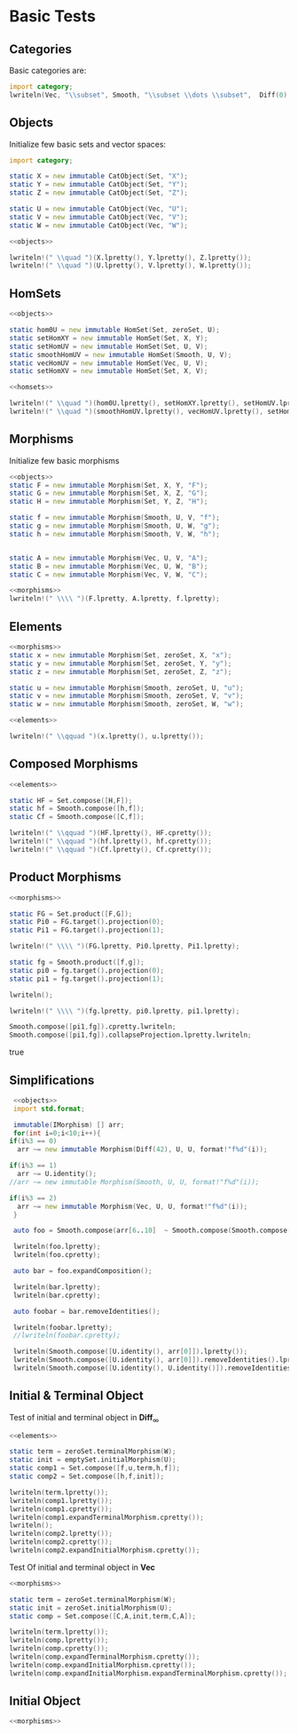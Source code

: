 #+HTML_HEAD: <link rel="stylesheet" type="text/css" href="https://gongzhitaao.org/orgcss/org.css"/>

#+LATEX_HEADER: \usepackage{mathtools}


* Basic Tests
  :PROPERTIES:
  :header-args: :noweb yes :results output replace :results replace drawer :exports both :import category :noweb no-export
  :END:

** Categories
  
   Basic categories are:
   #+BEGIN_SRC D 
    import category;
    lwriteln(Vec, "\\subset", Smooth, "\\subset \\dots \\subset",  Diff(0), "\\subset", Set);
   #+END_SRC

   #+RESULTS:
   :RESULTS:
   \begin{align}
   \mathbf{Vec}\subset\mathbf{Diff}_{\infty}\subset \dots \subset\mathbf{Diff}_{0}\subset\mathbf{Set}
   \end{align}
   :END:

** Objects

   Initialize few basic sets and vector spaces:
   #+name: objects
   #+BEGIN_SRC D :exports code
     import category;

     static X = new immutable CatObject(Set, "X");
     static Y = new immutable CatObject(Set, "Y");
     static Z = new immutable CatObject(Set, "Z");

     static U = new immutable CatObject(Vec, "U");
     static V = new immutable CatObject(Vec, "V");
     static W = new immutable CatObject(Vec, "W");
   #+END_SRC

   #+RESULTS: objects
   :RESULTS:
   :END:

   #+BEGIN_SRC D
     <<objects>>

     lwriteln!(" \\quad ")(X.lpretty(), Y.lpretty(), Z.lpretty());
     lwriteln!(" \\quad ")(U.lpretty(), V.lpretty(), W.lpretty());
   #+END_SRC

   #+RESULTS:
   :RESULTS:
   :END:

** HomSets

   #+name: homsets
   #+BEGIN_SRC D :exports code
     <<objects>>

     static hom0U = new immutable HomSet(Set, zeroSet, U);
     static setHomXY = new immutable HomSet(Set, X, Y);
     static setHomUV = new immutable HomSet(Set, U, V);
     static smoothHomUV = new immutable HomSet(Smooth, U, V);
     static vecHomUV = new immutable HomSet(Vec, U, V);
     static setHomXV = new immutable HomSet(Set, X, V);
   #+END_SRC

   #+RESULTS: homsets
   :RESULTS:
   :END:

   #+BEGIN_SRC D
   <<homsets>>

   lwriteln!(" \\quad ")(hom0U.lpretty(), setHomXY.lpretty(), setHomUV.lpretty());
   lwriteln!(" \\quad ")(smoothHomUV.lpretty(), vecHomUV.lpretty(), setHomXV.lpretty());
   #+END_SRC

   #+RESULTS:
   :RESULTS:
   \begin{align}
   \left( \{\emptyset \} \xrightarrow{}  U \right) \in \mathbf{Vec} \quad \left( X \xrightarrow{}  Y \right) \in \mathbf{Set} \quad \left( U \xrightarrow{}  V \right) \in \mathbf{Vec}
   \end{align}
   \begin{align}
   \left( U \xmapsto[\infty]{} V \right) \in \mathbf{Vec} \quad \left( U \xrightharpoonup[]{} V \right) \in \mathbf{Vec} \quad \left( X \xrightarrow{}  V \right) \in \mathbf{Vec}
   \end{align}
   :END:

** Morphisms

   Initialize few basic morphisms
   #+name: morphisms
   #+BEGIN_SRC D :exports code
   <<objects>>
   static F = new immutable Morphism(Set, X, Y, "F");
   static G = new immutable Morphism(Set, X, Z, "G");
   static H = new immutable Morphism(Set, Y, Z, "H");

   static f = new immutable Morphism(Smooth, U, V, "f");
   static g = new immutable Morphism(Smooth, U, W, "g");
   static h = new immutable Morphism(Smooth, V, W, "h");
   

   static A = new immutable Morphism(Vec, U, V, "A");
   static B = new immutable Morphism(Vec, U, W, "B");
   static C = new immutable Morphism(Vec, V, W, "C");
   #+END_SRC

   #+RESULTS: morphisms
   :RESULTS:
   :END:

   #+BEGIN_SRC D
     <<morphisms>>
     lwriteln!(" \\\\ ")(F.lpretty, A.lpretty, f.lpretty);
   #+END_SRC

   #+RESULTS:
   :RESULTS:
   \begin{align}
   X \xrightarrow{F}  Y \\ U \xrightharpoonup[]{A} V \\ U \xmapsto[\infty]{f} V
   \end{align}
   :END:

** Elements

   #+name: elements
   #+BEGIN_SRC D :exports code
     <<morphisms>>
     static x = new immutable Morphism(Set, zeroSet, X, "x");
     static y = new immutable Morphism(Set, zeroSet, Y, "y");
     static z = new immutable Morphism(Set, zeroSet, Z, "z");

     static u = new immutable Morphism(Smooth, zeroSet, U, "u");
     static v = new immutable Morphism(Smooth, zeroSet, V, "v");
     static w = new immutable Morphism(Smooth, zeroSet, W, "w");
   #+END_SRC

   #+RESULTS: elements
   :RESULTS:
   :END:

   #+BEGIN_SRC D
      <<elements>>
      
      lwriteln!(" \\qquad ")(x.lpretty(), u.lpretty());
   #+END_SRC

   #+RESULTS:
   :RESULTS:
   \begin{align}
   \{\emptyset\} \xrightarrow{x}  X \qquad \{\emptyset\} \xrightarrow{u}  U
   \end{align}
   :END:

** Composed Morphisms

   #+BEGIN_SRC D
     <<elements>>

     static HF = Set.compose([H,F]);
     static hf = Smooth.compose([h,f]);
     static Cf = Smooth.compose([C,f]);

     lwriteln!(" \\qquad ")(HF.lpretty(), HF.cpretty());
     lwriteln!(" \\qquad ")(hf.lpretty(), hf.cpretty());
     lwriteln!(" \\qquad ")(Cf.lpretty(), Cf.cpretty());
   #+END_SRC

   #+RESULTS:
   :RESULTS:
   \begin{align}
   X \xrightarrow{\left( H \circ F \right)}  Z \qquad X \xrightarrow{F}  Y \xrightarrow{H}  Z
   \end{align}
   \begin{align}
   U \xmapsto[\infty]{\left( h \circ f \right)} W \qquad U \xmapsto[\infty]{f} V \xmapsto[\infty]{h} W
   \end{align}
   \begin{align}
   U \xmapsto[\infty]{\left( C \circ f \right)} W \qquad U \xmapsto[\infty]{f} V \xrightharpoonup[]{C} W
   \end{align}
   :END:

** Product Morphisms
   #+BEGIN_SRC D
    <<morphisms>>

    static FG = Set.product([F,G]);
    static Pi0 = FG.target().projection(0);
    static Pi1 = FG.target().projection(1);

    lwriteln!(" \\\\ ")(FG.lpretty, Pi0.lpretty, Pi1.lpretty);

    static fg = Smooth.product([f,g]);
    static pi0 = fg.target().projection(0);
    static pi1 = fg.target().projection(1);

    lwriteln();

    lwriteln!(" \\\\ ")(fg.lpretty, pi0.lpretty, pi1.lpretty);

    Smooth.compose([pi1,fg]).cpretty.lwriteln;
    Smooth.compose([pi1,fg]).collapseProjection.lpretty.lwriteln;
   #+END_SRC

   #+RESULTS:
   :RESULTS:
   \begin{align}
   X \xrightarrow{\left( F \times G \right)}  \left( Y \times Z \right) \\ \left( Y \times Z \right) \xrightarrow{\pi_{0}}  Y \\ \left( Y \times Z \right) \xrightarrow{\pi_{1}}  Z
   \end{align}
   \begin{align}

   \end{align}
   \begin{align}
   U \xmapsto[\infty]{\left( f \times g \right)} \left( V \times W \right) \\ \left( V \times W \right) \xrightharpoonup[]{\pi_{0}} V \\ \left( V \times W \right) \xrightharpoonup[]{\pi_{1}} W
   \end{align}
   \begin{align}
   U \xmapsto[\infty]{\left( f \times g \right)} \left( V \times W \right) \xrightharpoonup[]{\pi_{1}} W
   \end{align}
   \begin{align}
   U \xmapsto[\infty]{g} W
   \end{align}
   true
   :END:

   # Local Variables:
   # org-confirm-babel-evaluate: nil
   # End:

** Simplifications

   #+BEGIN_SRC D
     <<objects>>
     import std.format;

     immutable(IMorphism) [] arr;
     for(int i=0;i<10;i++){
	if(i%3 == 0)
	  arr ~= new immutable Morphism(Diff(42), U, U, format!"f%d"(i));
   
	if(i%3 == 1)
	  arr ~= U.identity();
	//arr ~= new immutable Morphism(Smooth, U, U, format!"f%d"(i));

	if(i%3 == 2)
	  arr ~= new immutable Morphism(Vec, U, U, format!"f%d"(i));
     }

     auto foo = Smooth.compose(arr[6..10]  ~ Smooth.compose(Smooth.compose(arr[0 .. 3]) ~ arr[ 3 .. 6]));

     lwriteln(foo.lpretty);
     lwriteln(foo.cpretty);

     auto bar = foo.expandComposition();

     lwriteln(bar.lpretty);
     lwriteln(bar.cpretty);

     auto foobar = bar.removeIdentities();

     lwriteln(foobar.lpretty);
     //lwriteln(foobar.cpretty);

     lwriteln(Smooth.compose([U.identity(), arr[0]]).lpretty());
     lwriteln(Smooth.compose([U.identity(), arr[0]]).removeIdentities().lpretty());
     lwriteln(Smooth.compose([U.identity(), U.identity()]).removeIdentities().lpretty());

   #+END_SRC

   #+RESULTS:
   :RESULTS:
   \begin{align}
   U \xmapsto[42]{\left( f6 \circ \text{id}_{U} \circ f8 \circ f9 \circ \left( \left( f0 \circ \text{id}_{U} \circ f2 \right) \circ f3 \circ \text{id}_{U} \circ f5 \right) \right)} U
   \end{align}
   \begin{align}
   U \xmapsto[42]{\left( \left( f0 \circ \text{id}_{U} \circ f2 \right) \circ f3 \circ \text{id}_{U} \circ f5 \right)} U \xmapsto[42]{f9} U \xrightharpoonup[]{f8} U \xrightharpoonup[]{\text{id}_{U}} U \xmapsto[42]{f6} U
   \end{align}
   \begin{align}
   U \xmapsto[42]{\left( f6 \circ \text{id}_{U} \circ f8 \circ f9 \circ f0 \circ \text{id}_{U} \circ f2 \circ f3 \circ \text{id}_{U} \circ f5 \right)} U
   \end{align}
   \begin{align}
   U \xrightharpoonup[]{f5} U \xrightharpoonup[]{\text{id}_{U}} U \xmapsto[42]{f3} U \xrightharpoonup[]{f2} U \xrightharpoonup[]{\text{id}_{U}} U \xmapsto[42]{f0} U \xmapsto[42]{f9} U \xrightharpoonup[]{f8} U \xrightharpoonup[]{\text{id}_{U}} U \xmapsto[42]{f6} U
   \end{align}
   \begin{align}
   U \xmapsto[42]{\left( f6 \circ f8 \circ f9 \circ f0 \circ f2 \circ f3 \circ f5 \right)} U
   \end{align}
   \begin{align}
   U \xmapsto[42]{\left( \text{id}_{U} \circ f0 \right)} U
   \end{align}
   \begin{align}
   U \xmapsto[42]{f0} U
   \end{align}
   \begin{align}
   U \xrightharpoonup[]{\text{id}_{U}} U
   \end{align}
   :END:



** Initial & Terminal Object

   Test of initial and terminal object in $\mathbf{Diff}_\infty$
   #+BEGIN_SRC D
     <<elements>>

     static term = zeroSet.terminalMorphism(W);
     static init = emptySet.initialMorphism(U);
     static comp1 = Set.compose([f,u,term,h,f]);
     static comp2 = Set.compose([h,f,init]);

     lwriteln(term.lpretty());
     lwriteln(comp1.lpretty());
     lwriteln(comp1.cpretty());
     lwriteln(comp1.expandTerminalMorphism.cpretty());
     lwriteln();
     lwriteln(comp2.lpretty());
     lwriteln(comp2.cpretty());
     lwriteln(comp2.expandInitialMorphism.cpretty());
   #+END_SRC

   #+RESULTS:
   :RESULTS:
   \begin{align}
   W \xrightharpoonup[]{0_{W}} \{\emptyset\}
   \end{align}
   \begin{align}
   U \xmapsto[\infty]{\left( f \circ u \circ 0_{W} \circ h \circ f \right)} V
   \end{align}
   \begin{align}
   U \xmapsto[\infty]{f} V \xmapsto[\infty]{h} W \xrightharpoonup[]{0_{W}} \{\emptyset\} \xmapsto[\infty]{u} U \xmapsto[\infty]{f} V
   \end{align}
   \begin{align}
   U \xrightharpoonup[]{0_{U}} \{\emptyset\} \xmapsto[\infty]{u} U \xmapsto[\infty]{f} V
   \end{align}
   \begin{align}

   \end{align}
   \begin{align}
   \emptyset \xmapsto[\infty]{\left( h \circ f \circ \emptyset_{U} \right)} W
   \end{align}
   \begin{align}
   \emptyset \xmapsto[\infty]{\emptyset_{U}} U \xmapsto[\infty]{f} V \xmapsto[\infty]{h} W
   \end{align}
   \begin{align}
   \emptyset \xmapsto[\infty]{\emptyset_{W}} W
   \end{align}
   :END:


   Test Of initial and terminal object in $\mathbf{Vec}$
   #+BEGIN_SRC D
     <<morphisms>>

     static term = zeroSet.terminalMorphism(W);
     static init = zeroSet.initialMorphism(U);
     static comp = Set.compose([C,A,init,term,C,A]);

     lwriteln(term.lpretty());
     lwriteln(comp.lpretty());
     lwriteln(comp.cpretty());
     lwriteln(comp.expandTerminalMorphism.cpretty());
     lwriteln(comp.expandInitialMorphism.cpretty());
     lwriteln(comp.expandInitialMorphism.expandTerminalMorphism.cpretty());
   #+END_SRC

   #+RESULTS:
   :RESULTS:
   \begin{align}
   W \xrightharpoonup[]{0_{W}} \{\emptyset\}
   \end{align}
   \begin{align}
   U \xrightharpoonup[]{\left( C \circ A \circ 0_{U} \circ 0_{W} \circ C \circ A \right)} W
   \end{align}
   \begin{align}
   U \xrightharpoonup[]{A} V \xrightharpoonup[]{C} W \xrightharpoonup[]{0_{W}} \{\emptyset\} \xrightharpoonup[]{0_{U}} U \xrightharpoonup[]{A} V \xrightharpoonup[]{C} W
   \end{align}
   \begin{align}
   U \xrightharpoonup[]{0_{U}} \{\emptyset\} \xrightharpoonup[]{0_{U}} U \xrightharpoonup[]{A} V \xrightharpoonup[]{C} W
   \end{align}
   \begin{align}
   U \xrightharpoonup[]{A} V \xrightharpoonup[]{C} W \xrightharpoonup[]{0_{W}} \{\emptyset\} \xrightharpoonup[]{0_{W}} W
   \end{align}
   \begin{align}
   U \xrightharpoonup[]{0_{U}} \{\emptyset\} \xrightharpoonup[]{0_{W}} W
   \end{align}
   :END:


** Initial Object


   #+BEGIN_SRC  D
   <<morphisms>>


   
   
   
   #+END_SRC
